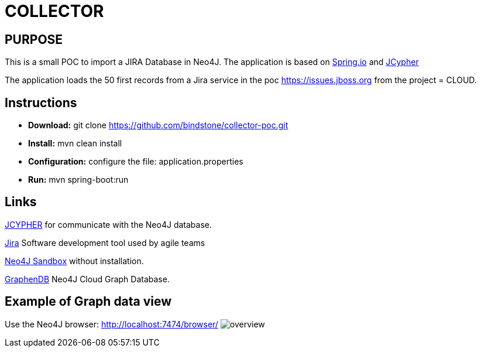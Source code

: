 = COLLECTOR

== PURPOSE

This is a small POC to import a JIRA Database in Neo4J. The application is based on https://spring.io/[Spring.io] and https://github.com/Wolfgang-Schuetzelhofer/jcypher[JCypher]

The application loads the 50 first records from a Jira service in the poc https://issues.jboss.org[] from the project = CLOUD.

== Instructions
* *Download:* git clone https://github.com/bindstone/collector-poc.git
* *Install:* mvn clean install
* *Configuration:* configure the file: application.properties
* *Run:* mvn spring-boot:run

== Links
https://github.com/Wolfgang-Schuetzelhofer/jcypher[JCYPHER] for communicate with the Neo4J database.

https://atlassian.com/software/jira[Jira] Software development tool used by agile teams

https://neo4j.com/sandbox-v2/[Neo4J Sandbox] without installation.

http://www.graphenedb.com/[GraphenDB] Neo4J Cloud Graph Database.

== Example of Graph data view
Use the Neo4J browser: http://localhost:7474/browser/
image:https://github.com/bindstone/collector-poc/blob/master/src/main/asciidoc/images/overview.png[]
